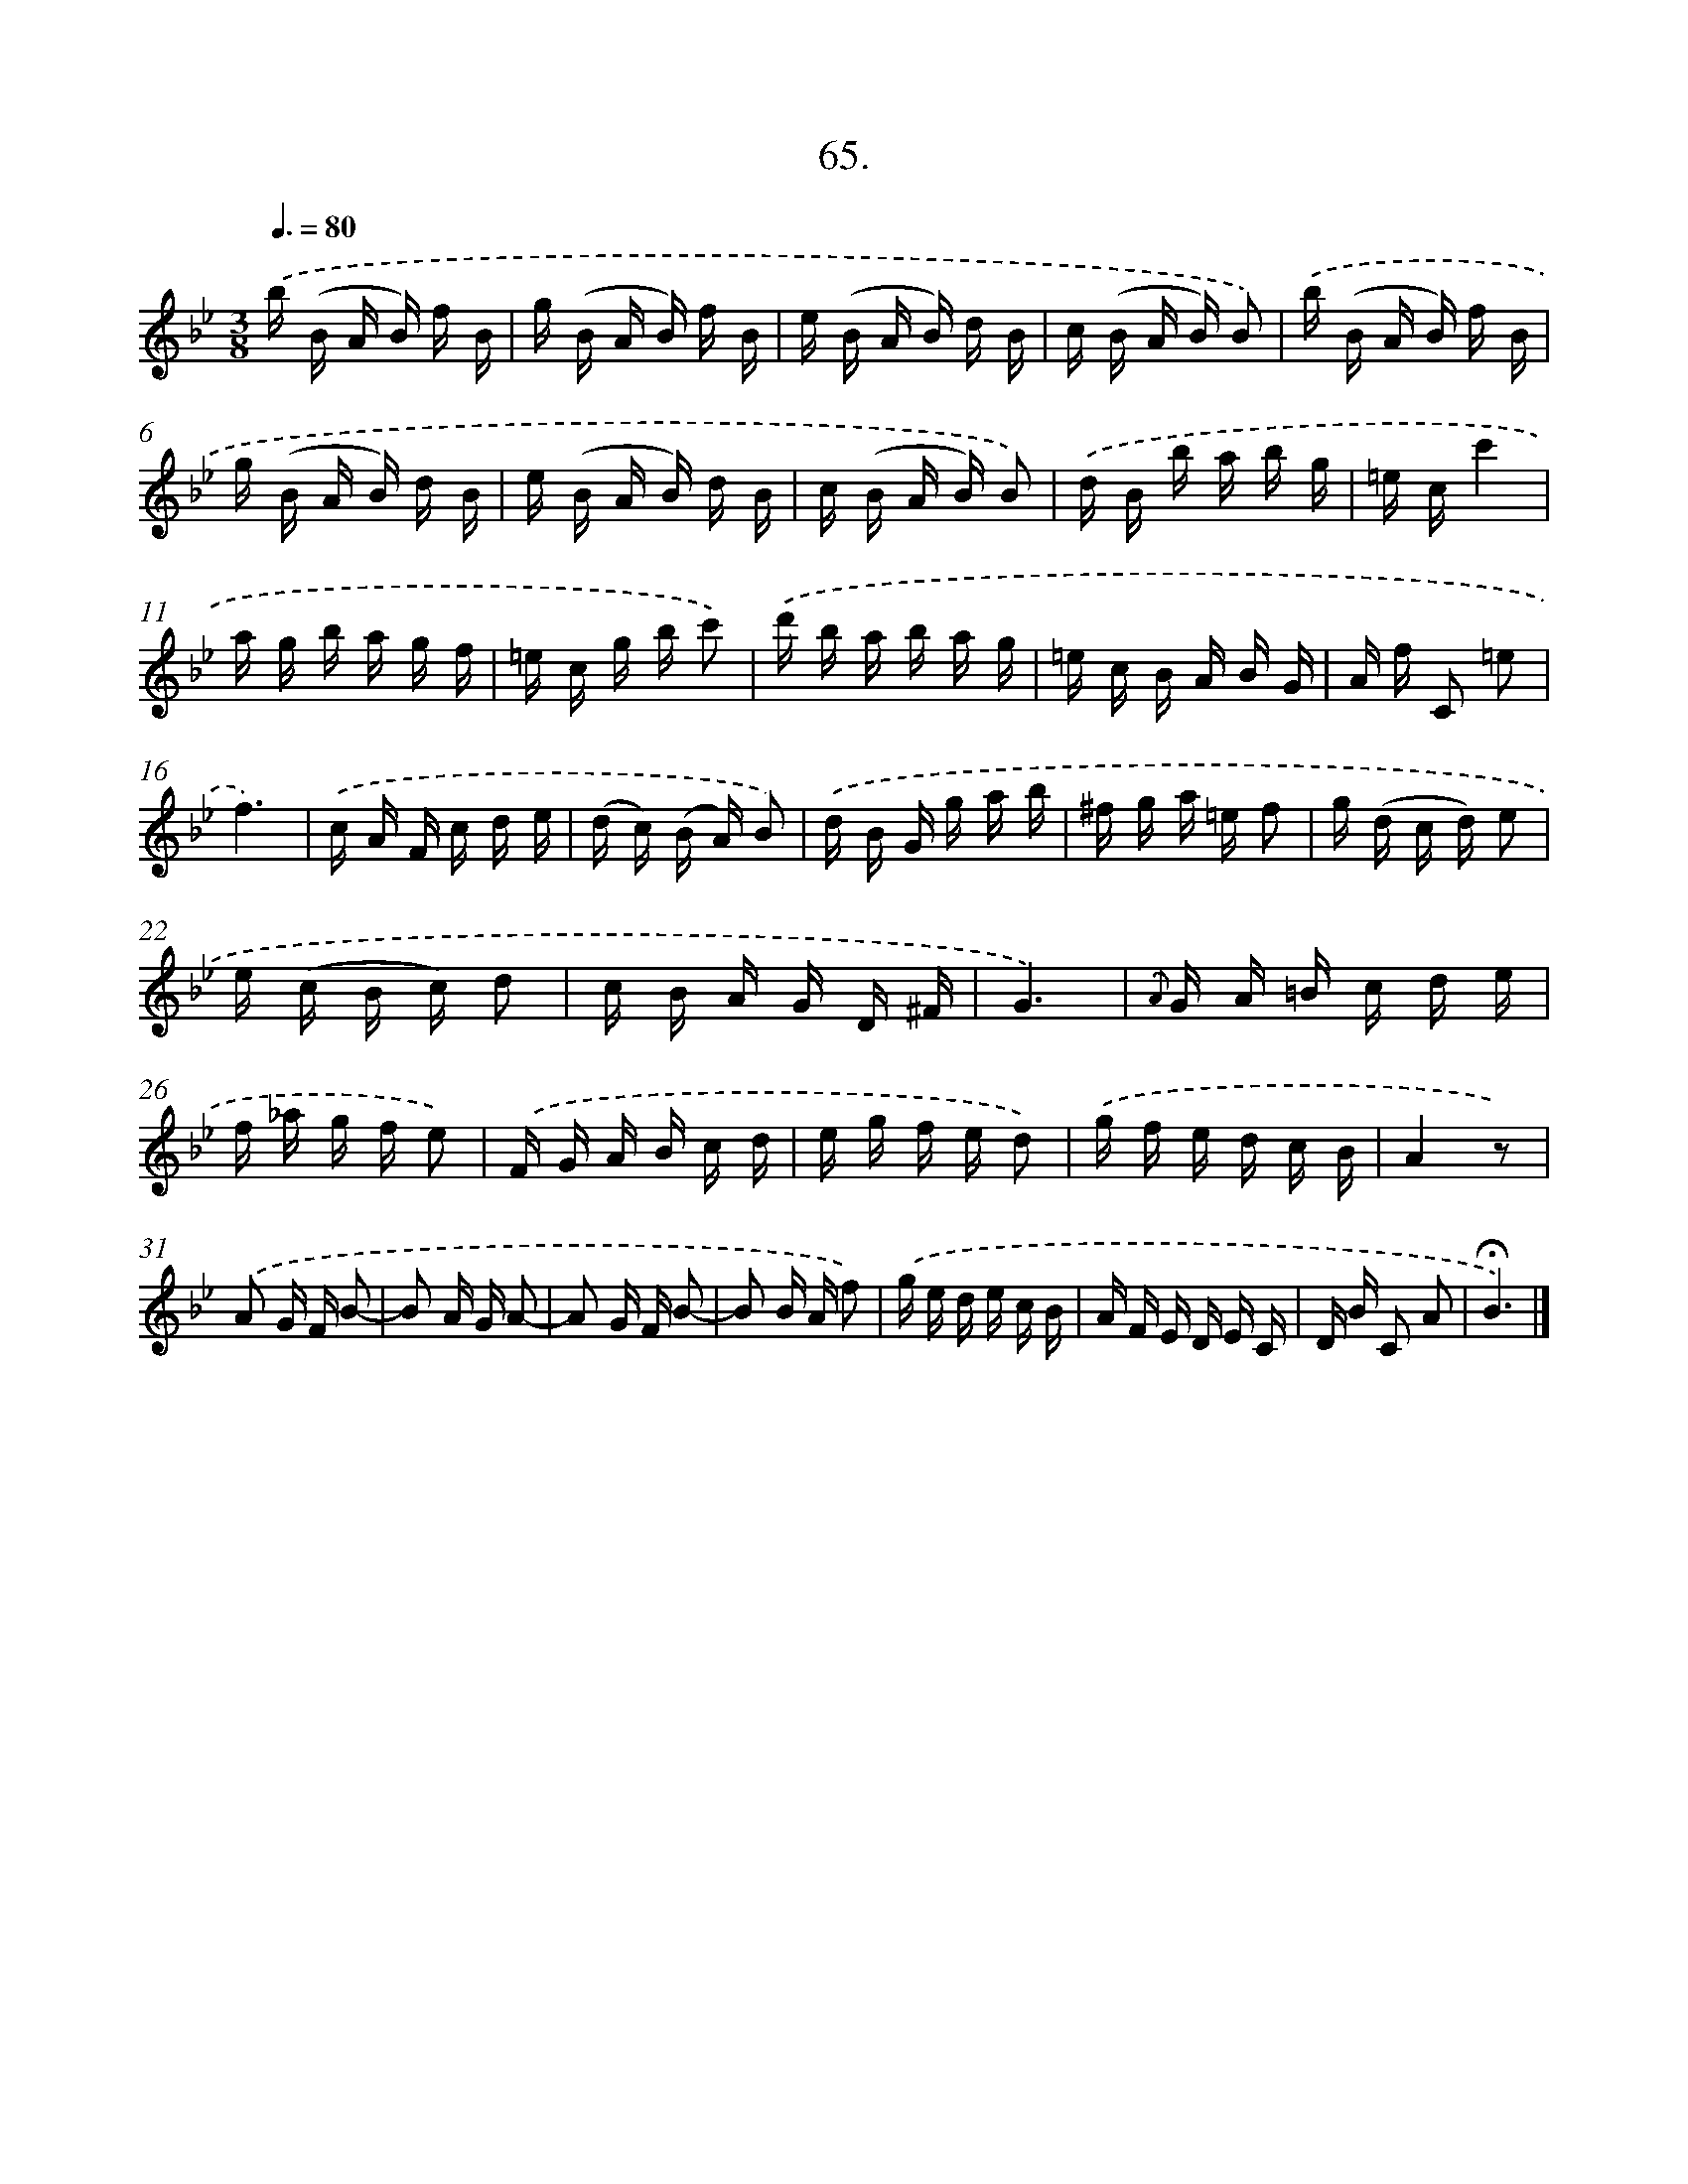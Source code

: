 X: 14319
T: 65.
%%abc-version 2.0
%%abcx-abcm2ps-target-version 5.9.1 (29 Sep 2008)
%%abc-creator hum2abc beta
%%abcx-conversion-date 2018/11/01 14:37:43
%%humdrum-veritas 3687941555
%%humdrum-veritas-data 277650289
%%continueall 1
%%barnumbers 0
L: 1/16
M: 3/8
Q: 3/8=80
K: Bb clef=treble
.('b (B A B) f B |
g (B A B) f B |
e (B A B) d B |
c (B A B) B2) |
.('b (B A B) f B |
g (B A B) d B |
e (B A B) d B |
c (B A B) B2) |
.('d B b a b g |
=e cc'4 |
a g b a g f |
=e c g b c'2) |
.('d' b a b a g |
=e c B A B G |
A f C2 =e2 |
f6) |
.('c A F c d e |
(d c) (B A) B2) |
.('d B G g a b |
^f g a =e f2 |
g (d c d) e2 |
e (c B c) d2 |
c B A G D ^F |
G6) |
{.('A} G A =B c d e |
f _a g f e2) |
.('F G A B c d |
e g f e d2) |
.('g f e d c B |
A4z2) |
.('A2 G F B2- |
B2 A G A2- |
A2 G F B2- |
B2 B A f2) |
.('g e d e c B |
A F E D E C |
D B C2 A2 |
!fermata!B6) |]
